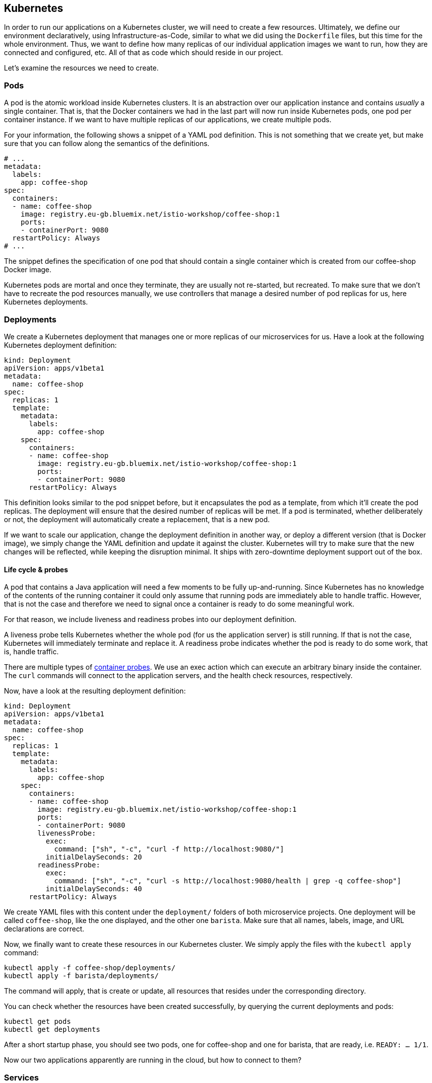== Kubernetes

In order to run our applications on a Kubernetes cluster, we will need to create a few resources.
Ultimately, we define our environment declaratively, using Infrastructure-as-Code, similar to what we did using the `Dockerfile` files, but this time for the whole environment.
Thus, we want to define how many replicas of our individual application images we want to run, how they are connected and configured, etc.
All of that as code which should reside in our project.

Let's examine the resources we need to create.

=== Pods

A pod is the atomic workload inside Kubernetes clusters.
It is an abstraction over our application instance and contains _usually_ a single container.
That is, that the Docker containers we had in the last part will now run inside Kubernetes pods, one pod per container instance.
If we want to have multiple replicas of our applications, we create multiple pods.

For your information, the following shows a snippet of a YAML pod definition.
This is not something that we create yet, but make sure that you can follow along the semantics of the definitions.

[source,yaml]
----
# ...
metadata:
  labels:
    app: coffee-shop
spec:
  containers:
  - name: coffee-shop
    image: registry.eu-gb.bluemix.net/istio-workshop/coffee-shop:1
    ports:
    - containerPort: 9080
  restartPolicy: Always
# ...
----

The snippet defines the specification of one pod that should contain a single container which is created from our coffee-shop Docker image.

Kubernetes pods are mortal and once they terminate, they are usually not re-started, but recreated.
To make sure that we don't have to recreate the pod resources manually, we use controllers that manage a desired number of pod replicas for us, here Kubernetes deployments.

=== Deployments

We create a Kubernetes deployment that manages one or more replicas of our microservices for us.
Have a look at the following Kubernetes deployment definition:

[source,yaml]
----
kind: Deployment
apiVersion: apps/v1beta1
metadata:
  name: coffee-shop
spec:
  replicas: 1
  template:
    metadata:
      labels:
        app: coffee-shop
    spec:
      containers:
      - name: coffee-shop
        image: registry.eu-gb.bluemix.net/istio-workshop/coffee-shop:1
        ports:
        - containerPort: 9080
      restartPolicy: Always
----

This definition looks similar to the pod snippet before, but it encapsulates the pod as a template, from which it'll create the pod replicas.
The deployment will ensure that the desired number of replicas will be met.
If a pod is terminated, whether deliberately or not, the deployment will automatically create a replacement, that is a new pod.

If we want to scale our application, change the deployment definition in another way, or deploy a different version (that is Docker image), we simply change the YAML definition and update it against the cluster.
Kubernetes will try to make sure that the new changes will be reflected, while keeping the disruption minimal.
It ships with zero-downtime deployment support out of the box.


==== Life cycle &amp; probes

A pod that contains a Java application will need a few moments to be fully up-and-running.
Since Kubernetes has no knowledge of the contents of the running container it could only assume that running pods are immediately able to handle traffic.
However, that is not the case and therefore we need to signal once a container is ready to do some meaningful work.

For that reason, we include liveness and readiness probes into our deployment definition.

A liveness probe tells Kubernetes whether the whole pod (for us the application server) is still running.
If that is not the case, Kubernetes will immediately terminate and replace it.
A readiness probe indicates whether the pod is ready to do some work, that is, handle traffic.

There are multiple types of https://kubernetes.io/docs/concepts/workloads/pods/pod-lifecycle/#container-probes[container probes^].
We use an exec action which can execute an arbitrary binary inside the container.
The `curl` commands will connect to the application servers, and the health check resources, respectively.

Now, have a look at the resulting deployment definition:

[source,yaml]
----
kind: Deployment
apiVersion: apps/v1beta1
metadata:
  name: coffee-shop
spec:
  replicas: 1
  template:
    metadata:
      labels:
        app: coffee-shop
    spec:
      containers:
      - name: coffee-shop
        image: registry.eu-gb.bluemix.net/istio-workshop/coffee-shop:1
        ports:
        - containerPort: 9080
        livenessProbe:
          exec:
            command: ["sh", "-c", "curl -f http://localhost:9080/"]
          initialDelaySeconds: 20
        readinessProbe:
          exec:
            command: ["sh", "-c", "curl -s http://localhost:9080/health | grep -q coffee-shop"]
          initialDelaySeconds: 40
      restartPolicy: Always
----

We create YAML files with this content under the `deployment/` folders of both microservice projects.
One deployment will be called `coffee-shop`, like the one displayed, and the other one `barista`.
Make sure that all names, labels, image, and URL declarations are correct.

Now, we finally want to create these resources in our Kubernetes cluster.
We simply apply the files with the `kubectl apply` command:

----
kubectl apply -f coffee-shop/deployments/
kubectl apply -f barista/deployments/
----

The command will apply, that is create or update, all resources that resides under the corresponding directory.

You can check whether the resources have been created successfully, by querying the current deployments and pods:

----
kubectl get pods 
kubectl get deployments 
----

After a short startup phase, you should see two pods, one for coffee-shop and one for barista, that are ready, i.e. `READY: ... 1/1`.

Now our two applications apparently are running in the cloud, but how to connect to them?


=== Services

A Kubernetes service is a logical abstraction over "`applications`" (whatever these are) and the replicas of these.
Services are single points of entry when we want to connect to our microservices.
They act like load balancers and transparently distribute the requests to the individual pods.

Inside clusters, services are resolvable via a cluster-internal virtual IP address and via DNS by their name.
The latter enables us to simply connect to host names such as `barista`, if a service `barista` exists within the cluster.

Let's have a look at the coffee-shop service definition:

----
kind: Service
apiVersion: v1
metadata:
  name: coffee-shop
  labels:
    app: coffee-shop
spec:
  selector:
    app: coffee-shop
  ports:
    - port: 9080
      name: http
  type: NodePort
----

The service resource only defines a name, some meta data labels, and where to route traffic to: all pods that match the given selector.
If you have a look at our deployment definitions again, you will see that all pods define an identical `app` label.
This is the connection how the services know, which pods to distribute the requests to.
This service will connect to all pods with label `app: coffee-shop` via port `9080`.
Furthermore, services only connect to pods which are ready.

Now, we create YAML definitions for the coffee-shop and barista services, also under the `deployment/` directories.
You can either create a new file alongside the deployment definition, or put all Kubernetes resources in a single YAML file, with the resources (that is, YAML objects) being separated by a line of three dashes (`---`).
Again, make sure that the name, label, and selector definition match either the coffee-shop or barista application.

We create these resources on the cluster as well, by issuing the same commands like before:

----
kubectl apply -f coffee-shop/deployments/
kubectl apply -f barista/deployments/
----

This is the nice story about declarative Infrastructure-as-Code files: we specify the desired state, and let Kubernetes _apply_ the definitions against the cluster.
Our directories now contain the service definitions, as well.

You can now verify whether the services have been created correctly:

----
kubectl get services
----


=== Accessing our applications

Now, we will connect to our coffee-shop application from outside the cluster.

If we have created a lite cluster we have to connect to our application via the IP address of the (only) node and the node port of the service.
Therefore, we retrieve the public IP address of our cluster:

----
ibmcloud cs workers <cluster-name>
ID         Public IP       Private IP      Machine Type   State    Status   Zone    Version   
kube-xxx   159.122.186.7   10.144.188.64   free           normal   Ready    mil01   1.10.12_1541   
----

And the node port of our coffee-shop application:

----
kubectl get service coffee-shop
NAME          TYPE       CLUSTER-IP      EXTERNAL-IP   PORT(S)          AGE
coffee-shop   NodePort   172.21.23.149   <none>        9080:30995/TCP   2m
----

With the example details, we can access our coffee-shop application using the URL `159.122.186.7:30995`, by combining the public IP address and the node port of the service:

----
curl <ip-address>:<node-port>/coffee-shop/resources/orders -i
----

NOTE: If you have created a standard cluster, you can use a Kubernetes ingress resources.
However, in this workshop, we'll focus on Istio networking and thus will demonstrate Istio gateway resources instead (part of the next section).


=== Configuration

Now, we want to configure the coffee-shop to specify where the orders are from.
We can do that using Kubernetes config maps and MicroProfile Config.


==== MicroProfile Config

MicroProfile Config can be used to conveniently inject configured values into our classes.
There are default configuration sources, such as environment variables, that are available out of the box.

We simply inject a configured value into our `CoffeeShop` class.
The class previously used the default `HOME` location for our orders.
This should now be configurable.

[source, java]
----
@Inject
@ConfigProperty(name = "location", defaultValue = "HOME")
private BrewLocation location;
----

The `@Inject` is shipped with the CDI API while `@ConfigProperty` is an annotation from MicroProfile Config.
The snippet above will search for a `location` property from the pre-defined config sources.
If the value is found, it is injected into the variable location.
Otherwise, the default value of `HOME` will be taken.

We change the `CoffeeShop` to set the default location for our orders from that injected value: `order.setLocation(location);`

In our example, we will use environment variables to inject the values.
This means that the running container needs to define a variable `location`.
As soon as this variable exists, the application will automatically make the value accessible.


==== Kubernetes Config Maps

We can define environment variables directly in Kubernetes deployment definitions, or configure them in so called config maps.
A config map is a Kubernetes resources that stores configuration properties in the cluster.
It can be mapped to files or, as in our example, environment variables.

We create the following Kubernetes YAML definition:

[source,yaml]
----
kind: ConfigMap
apiVersion: v1
metadata:
  name: coffee-config
data:
  location: JFokus
----

This defines the config map `coffee-config`, which contains the property `location` with the value `JFokus`.

In order to make that property available to the running pods later on, we include the value in our Kubernetes deployment definition:

[source,yaml]
----
# ...
containers:
- name: coffee-shop
  image: registry.eu-gb.bluemix.net/istio-workshop/coffee-shop:1
  ports:
  - containerPort: 9080
  env:
  - name: location
    valueFrom:
      configMapKeyRef:
        name: coffee-config
        key: location
  livenessProbe:
# ...
----

The above example maps the config map values to environment variables in the pods.
As MicroProfile Config ships with a default config source for environment variables, this property will automatically be available to our application.
Thus, the injected value for the `location` will be the enum value `JFOKUS`.


=== 12 factors

The https://12factor.net/[12 factors^] of modern software-as-a-service applications describe what aspects developers should take into account.
Have a look at the described factors and contemplate, where we've already covered these aspects by using Enterprise Java with cloud-native technologies.
With MicroProfile and its programming model, combined with Docker and Kubernetes, we can easily build 12-factor microservices.
We'll discuss the impact of the 12 factors together.

Now, we've setup a Kubernetes environment that orchestrates our microservices.
Let's see how we can integrate Istio in the link:04-istio.adoc[next section].
